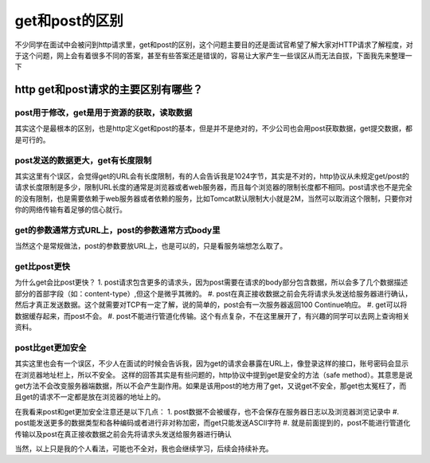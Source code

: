 get和post的区别
=======================

不少同学在面试中会被问到http请求里，get和post的区别，这个问题主要目的还是面试官希望了解大家对HTTP请求了解程度，对于这个问题，网上会有着很多不同的答案，甚至有些答案还是错误的，容易让大家产生一些误区从而无法自拔，下面我先来整理一下

http get和post请求的主要区别有哪些？
------------------------

post用于修改，get是用于资源的获取，读取数据
~~~~~~~~~~~~~~~~~~~~~~~~

其实这个是最根本的区别，也是http定义get和post的基本，但是并不是绝对的，不少公司也会用post获取数据，get提交数据，都是可行的。


post发送的数据更大，get有长度限制
~~~~~~~~~~~~~~~~~~~~~~~~~~

其实这里有个误区，会觉得get的URL会有长度限制，有的人会告诉我是1024字节，其实是不对的，http协议从未规定get/post的请求长度限制是多少，限制URL长度的通常是浏览器或者web服务器，而且每个浏览器的限制长度都不相同。post请求也不是完全的没有限制，也是需要依赖于web服务器或者依赖的服务，比如Tomcat默认限制大小就是2M，当然可以取消这个限制，只要你对你的网络传输有着足够的信心就行。

get的参数通常方式URL上，post的参数通常方式body里
~~~~~~~~~~~~~~~~~~~~~~~~~~

当然这个是常规做法，post的参数要放URL上，也是可以的，只是看服务端想怎么取了。


get比post更快
~~~~~~~~~~~~~~~~~~~~~~~~~~

为什么get会比post更快？
1. post请求包含更多的请求头，因为post需要在请求的body部分包含数据，所以会多了几个数据描述部分的首部字段（如：content-type）,但这个是微乎其微的。
#. post在真正接收数据之前会先将请求头发送给服务器进行确认，然后才真正发送数据。这个就需要对TCP有一定了解，说的简单的，post会有一次服务器返回100 Continue响应。
#. get可以将数据缓存起来，而post不会。
#. post不能进行管道化传输。这个有点复杂，不在这里展开了，有兴趣的同学可以去网上查询相关资料。

post比get更加安全
~~~~~~~~~~~~~~~~~~~~~~~~~~~

其实这里也会有一个误区，不少人在面试的时候会告诉我，因为get的请求会暴露在URL上，像登录这样的接口，账号密码会显示在浏览器地址栏上，所以不安全。
这样的回答其实是有些问题的，http协议中提到get是安全的方法（safe method）。其意思是说get方法不会改变服务器端数据，所以不会产生副作用。如果是该用post的地方用了get，又说get不安全，那get也太冤枉了，而且get的请求不一定都是放在浏览器的地址上的。

在我看来post和get更加安全注意还是以下几点：
1. post数据不会被缓存，也不会保存在服务器日志以及浏览器浏览记录中
#. post能发送更多的数据类型和各种编码或者进行非对称加密，而get只能发送ASCII字符
#. 就是前面提到的，post不能进行管道化传输以及post在真正接收数据之前会先将请求头发送给服务器进行确认



当然，以上只是我的个人看法，可能也不全对，我也会继续学习，后续会持续补充。











